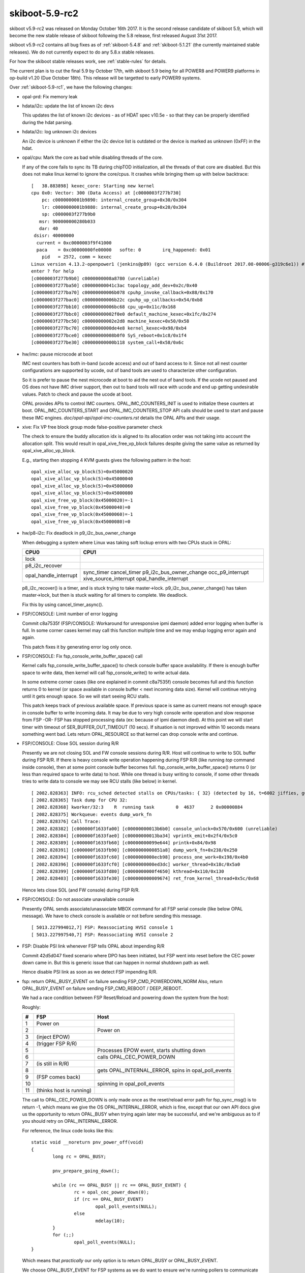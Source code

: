 .. _skiboot-5.9-rc2:

skiboot-5.9-rc2
===============

skiboot v5.9-rc2 was released on Monday October 16th 2017. It is the second
release candidate of skiboot 5.9, which will become the new stable release
of skiboot following the 5.8 release, first released August 31st 2017.

skiboot v5.9-rc2 contains all bug fixes as of :ref:`skiboot-5.4.8`
and :ref:`skiboot-5.1.21` (the currently maintained stable releases). We
do not currently expect to do any 5.8.x stable releases.

For how the skiboot stable releases work, see :ref:`stable-rules` for details.

The current plan is to cut the final 5.9 by October 17th, with skiboot 5.9
being for all POWER8 and POWER9 platforms in op-build v1.20 (Due October 18th).
This release will be targetted to early POWER9 systems.

Over :ref:`skiboot-5.9-rc1`, we have the following changes:

- opal-prd: Fix memory leak
- hdata/i2c: update the list of known i2c devs

  This updates the list of known i2c devices - as of HDAT spec v10.5e - so
  that they can be properly identified during the hdat parsing.
- hdata/i2c: log unknown i2c devices

  An i2c device is unknown if either the i2c device list is outdated or
  the device is marked as unknown (0xFF) in the hdat.

- opal/cpu: Mark the core as bad while disabling threads of the core.

  If any of the core fails to sync its TB during chipTOD initialization,
  all the threads of that core are disabled. But this does not make
  linux kernel to ignore the core/cpus. It crashes while bringing them up
  with below backtrace: ::

    [   38.883898] kexec_core: Starting new kernel
    cpu 0x0: Vector: 300 (Data Access) at [c0000003f277b730]
        pc: c0000000001b9890: internal_create_group+0x30/0x304
        lr: c0000000001b9880: internal_create_group+0x20/0x304
        sp: c0000003f277b9b0
       msr: 900000000280b033
       dar: 40
     dsisr: 40000000
      current = 0xc0000003f9f41000
      paca    = 0xc00000000fe00000   softe: 0        irq_happened: 0x01
        pid   = 2572, comm = kexec
    Linux version 4.13.2-openpower1 (jenkins@p89) (gcc version 6.4.0 (Buildroot 2017.08-00006-g319c6e1)) #1 SMP Wed Sep 20 05:42:11 UTC 2017
    enter ? for help
    [c0000003f277b9b0] c0000000008a8780 (unreliable)
    [c0000003f277ba50] c00000000041c3ac topology_add_dev+0x2c/0x40
    [c0000003f277ba70] c00000000006b078 cpuhp_invoke_callback+0x88/0x170
    [c0000003f277bac0] c00000000006b22c cpuhp_up_callbacks+0x54/0xb8
    [c0000003f277bb10] c00000000006bc68 cpu_up+0x11c/0x168
    [c0000003f277bbc0] c00000000002f0e0 default_machine_kexec+0x1fc/0x274
    [c0000003f277bc50] c00000000002e2d8 machine_kexec+0x50/0x58
    [c0000003f277bc70] c0000000000de4e8 kernel_kexec+0x98/0xb4
    [c0000003f277bce0] c00000000008b0f0 SyS_reboot+0x1c8/0x1f4
    [c0000003f277be30] c00000000000b118 system_call+0x58/0x6c

- hw/imc: pause microcode at boot

  IMC nest counters has both in-band (ucode access) and out of
  band access to it. Since not all nest counter configurations
  are supported by ucode, out of band tools are used to characterize
  other configuration.

  So it is prefer to pause the nest microcode at boot to aid the
  nest out of band tools. If the ucode not paused and OS does not
  have IMC driver support, then out to band tools will race with
  ucode and end up getting undesirable values. Patch to check and
  pause the ucode at boot.

  OPAL provides APIs to control IMC counters. OPAL_IMC_COUNTERS_INIT
  is used to initialize these counters at boot. OPAL_IMC_COUNTERS_START
  and OPAL_IMC_COUNTERS_STOP API calls should be used to start and pause
  these IMC engines. `doc/opal-api/opal-imc-counters.rst` details the
  OPAL APIs and their usage.
- xive: Fix VP free block group mode false-positive parameter check

  The check to ensure the buddy allocation idx is aligned to its
  allocation order was not taking into account the allocation split.
  This would result in opal_xive_free_vp_block failures despite
  giving the same value as returned by opal_xive_alloc_vp_block.

  E.g., starting then stopping 4 KVM guests gives the following pattern
  in the host: ::

      opal_xive_alloc_vp_block(5)=0x45000020
      opal_xive_alloc_vp_block(5)=0x45000040
      opal_xive_alloc_vp_block(5)=0x45000060
      opal_xive_alloc_vp_block(5)=0x45000080
      opal_xive_free_vp_block(0x45000020)=-1
      opal_xive_free_vp_block(0x45000040)=0
      opal_xive_free_vp_block(0x45000060)=-1
      opal_xive_free_vp_block(0x45000080)=0
- hw/p8-i2c: Fix deadlock in p9_i2c_bus_owner_change

  When debugging a system where Linux was taking soft lockup errors with
  two CPUs stuck in OPAL:

  ======================= ==============
  CPU0                    CPU1
  ======================= ==============
  lock
  p8_i2c_recover
  opal_handle_interrupt
                          sync_timer
			  cancel_timer
			  p9_i2c_bus_owner_change
			  occ_p9_interrupt
			  xive_source_interrupt
			  opal_handle_interrupt
  ======================= ==============

  p8_i2c_recover() is a timer, and is stuck trying to take master->lock.
  p9_i2c_bus_owner_change() has taken master->lock, but then is stuck waiting
  for all timers to complete. We deadlock.

  Fix this by using cancel_timer_async().

- FSP/CONSOLE: Limit number of error logging

  Commit c8a7535f (FSP/CONSOLE: Workaround for unresponsive ipmi daemon) added
  error logging when buffer is full. In some corner cases kernel may call this
  function multiple time and we may endup logging error again and again.

  This patch fixes it by generating error log only once.

- FSP/CONSOLE: Fix fsp_console_write_buffer_space() call

  Kernel calls fsp_console_write_buffer_space() to check console buffer space
  availability. If there is enough buffer space to write data, then kernel will
  call fsp_console_write() to write actual data.

  In some extreme corner cases (like one explained in commit c8a7535f)
  console becomes full and this function returns 0 to kernel (or space available
  in console buffer < next incoming data size). Kernel will continue retrying
  until it gets enough space. So we will start seeing RCU stalls.

  This patch keeps track of previous available space. If previous space is same
  as current means not enough space in console buffer to write incoming data.
  It may be due to very high console write operation and slow response from FSP
  -OR- FSP has stopped processing data (ex: because of ipmi daemon died). At this
  point we will start timer with timeout of SER_BUFFER_OUT_TIMEOUT (10 secs).
  If situation is not improved within 10 seconds means something went bad. Lets
  return OPAL_RESOURCE so that kernel can drop console write and continue.
- FSP/CONSOLE: Close SOL session during R/R

  Presently we are not closing SOL and FW console sessions during R/R. Host will
  continue to write to SOL buffer during FSP R/R. If there is heavy console write
  operation happening during FSP R/R (like running `top` command inside console),
  then at some point console buffer becomes full. fsp_console_write_buffer_space()
  returns 0 (or less than required space to write data) to host. While one thread
  is busy writing to console, if some other threads tries to write data to console
  we may see RCU stalls (like below) in kernel. ::

    [ 2082.828363] INFO: rcu_sched detected stalls on CPUs/tasks: { 32} (detected by 16, t=6002 jiffies, g=23154, c=23153, q=254769)
    [ 2082.828365] Task dump for CPU 32:
    [ 2082.828368] kworker/32:3    R  running task        0  4637      2 0x00000884
    [ 2082.828375] Workqueue: events dump_work_fn
    [ 2082.828376] Call Trace:
    [ 2082.828382] [c000000f1633fa00] [c00000000013b6b0] console_unlock+0x570/0x600 (unreliable)
    [ 2082.828384] [c000000f1633fae0] [c00000000013ba34] vprintk_emit+0x2f4/0x5c0
    [ 2082.828389] [c000000f1633fb60] [c00000000099e644] printk+0x84/0x98
    [ 2082.828391] [c000000f1633fb90] [c0000000000851a8] dump_work_fn+0x238/0x250
    [ 2082.828394] [c000000f1633fc60] [c0000000000ecb98] process_one_work+0x198/0x4b0
    [ 2082.828396] [c000000f1633fcf0] [c0000000000ed3dc] worker_thread+0x18c/0x5a0
    [ 2082.828399] [c000000f1633fd80] [c0000000000f4650] kthread+0x110/0x130
    [ 2082.828403] [c000000f1633fe30] [c000000000009674] ret_from_kernel_thread+0x5c/0x68

  Hence lets close SOL (and FW console) during FSP R/R.
- FSP/CONSOLE: Do not associate unavailable console

  Presently OPAL sends associate/unassociate MBOX command for all
  FSP serial console (like below OPAL message). We have to check
  console is available or not before sending this message. ::

    [ 5013.227994012,7] FSP: Reassociating HVSI console 1
    [ 5013.227997540,7] FSP: Reassociating HVSI console 2
- FSP: Disable PSI link whenever FSP tells OPAL about impending R/R

  Commit 42d5d047 fixed scenario where DPO has been initiated, but FSP went
  into reset before the CEC power down came in. But this is generic issue
  that can happen in normal shutdown path as well.

  Hence disable PSI link as soon as we detect FSP impending R/R.

- fsp: return OPAL_BUSY_EVENT on failure sending FSP_CMD_POWERDOWN_NORM
  Also, return OPAL_BUSY_EVENT on failure sending FSP_CMD_REBOOT / DEEP_REBOOT.

  We had a race condition between FSP Reset/Reload and powering down
  the system from the host:

  Roughly:

  == ======================== ==========================================================
  #  FSP                      Host
  == ======================== ==========================================================
  1  Power on
  2                           Power on
  3  (inject EPOW)
  4  (trigger FSP R/R)
  5                           Processes EPOW event, starts shutting down
  6                           calls OPAL_CEC_POWER_DOWN
  7  (is still in R/R)
  8                           gets OPAL_INTERNAL_ERROR, spins in opal_poll_events
  9  (FSP comes back)
  10                          spinning in opal_poll_events
  11 (thinks host is running)
  == ======================== ==========================================================

  The call to OPAL_CEC_POWER_DOWN is only made once as the reset/reload
  error path for fsp_sync_msg() is to return -1, which means we give
  the OS OPAL_INTERNAL_ERROR, which is fine, except that our own API
  docs give us the opportunity to return OPAL_BUSY when trying again
  later may be successful, and we're ambiguous as to if you should retry
  on OPAL_INTERNAL_ERROR.

  For reference, the linux code looks like this: ::

    static void __noreturn pnv_power_off(void)
    {
            long rc = OPAL_BUSY;
    
            pnv_prepare_going_down();
    
            while (rc == OPAL_BUSY || rc == OPAL_BUSY_EVENT) {
                    rc = opal_cec_power_down(0);
                    if (rc == OPAL_BUSY_EVENT)
                            opal_poll_events(NULL);
                    else
                            mdelay(10);
            }
            for (;;)
                    opal_poll_events(NULL);
    }

  Which means that *practically* our only option is to return OPAL_BUSY
  or OPAL_BUSY_EVENT.

  We choose OPAL_BUSY_EVENT for FSP systems as we do want to ensure we're
  running pollers to communicate with the FSP and do the final bits of
  Reset/Reload handling before we power off the system.
